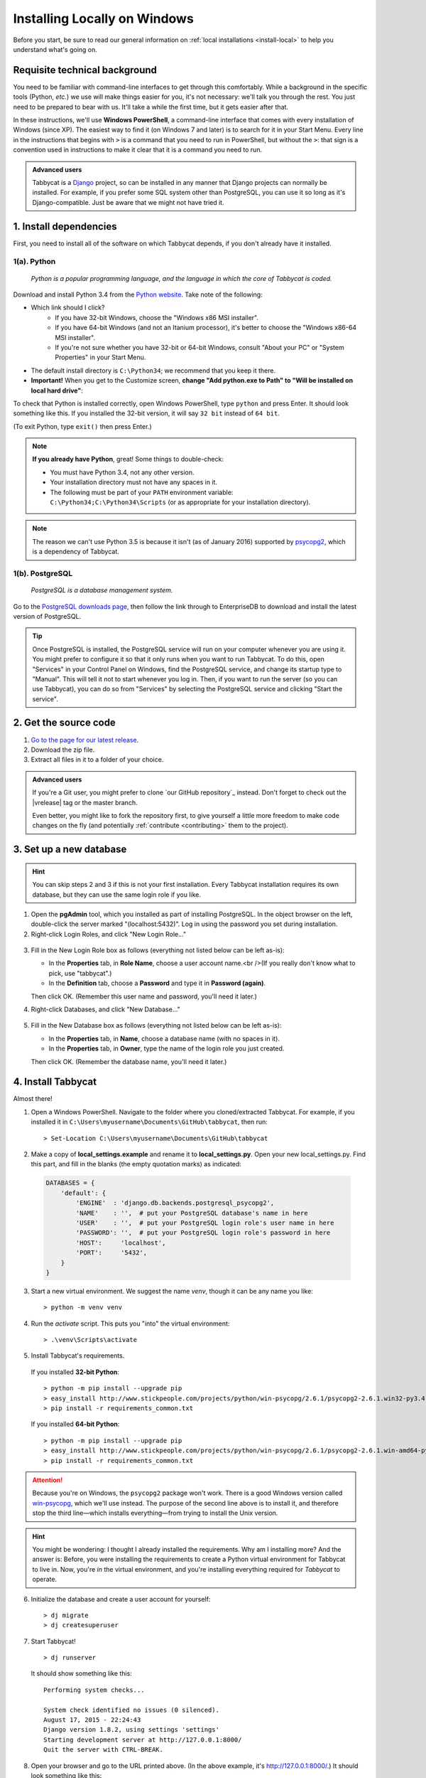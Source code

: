 .. _install-windows:

=============================
Installing Locally on Windows
=============================

Before you start, be sure to read our general information on :ref:`local installations <install-local>` to help you understand what's going on.

Requisite technical background
==============================

You need to be familiar with command-line interfaces to get through this comfortably. While a background in the specific tools (Python, *etc.*) we use will make things easier for you, it's not necessary: we'll talk you through the rest. You just need to be prepared to bear with us. It'll take a while the first time, but it gets easier after that.

In these instructions, we'll use **Windows PowerShell**, a command-line interface that comes with every installation of Windows (since XP). The easiest way to find it (on Windows 7 and later) is to search for it in your Start Menu. Every line in the instructions that begins with ``>`` is a command that you need to run in PowerShell, but without the ``>``: that sign is a convention used in instructions to make it clear that it is a command you need to run.

.. admonition:: Advanced users
  :class: tip

  Tabbycat is a `Django <https://www.djangoproject.com/>`_ project, so can be installed in any manner that Django projects can normally be installed. For example, if you prefer some SQL system other than PostgreSQL, you can use it so long as it's Django-compatible. Just be aware that we might not have tried it.

1. Install dependencies
=======================

First, you need to install all of the software on which Tabbycat depends, if you don't already have it installed.

.. _install-python-windows:

1(a). Python
------------
  *Python is a popular programming language, and the language in which the core of Tabbycat is coded.*

Download and install Python 3.4 from the `Python website <https://www.python.org/downloads/release/python-344/>`_. Take note of the following:

- Which link should I click?
    - If you have 32-bit Windows, choose the "Windows x86 MSI installer".
    - If you have 64-bit Windows (and not an Itanium processor), it's better to choose the "Windows x86-64 MSI installer".
    - If you're not sure whether you have 32-bit or 64-bit Windows, consult "About your PC" or "System Properties" in your Start Menu.
- The default install directory is ``C:\Python34``; we recommend that you keep it there.
- **Important!** When you get to the Customize screen, **change "Add python.exe to Path" to "Will be installed on local hard drive"**:

.. image:: images/python-windows-path.png

To check that Python is installed correctly, open Windows PowerShell, type ``python`` and press Enter. It should look something like this. If you installed the 32-bit version, it will say ``32 bit`` instead of ``64 bit``.

.. image:: images/python-windows-installed.png

(To exit Python, type ``exit()`` then press Enter.)

.. note:: **If you already have Python**, great! Some things to double-check:

  - You must have Python 3.4, not any other version.
  - Your installation directory must not have any spaces in it.
  - The following must be part of your ``PATH`` environment variable: ``C:\Python34;C:\Python34\Scripts`` (or as appropriate for your installation directory).

.. note:: The reason we can't use Python 3.5 is because it isn't (as of January 2016) supported by `psycopg2 <http://www.stickpeople.com/projects/python/win-psycopg/>`_, which is a dependency of Tabbycat.

1(b). PostgreSQL
----------------
  *PostgreSQL is a database management system.*

Go to the `PostgreSQL downloads page <http://www.postgresql.org/download/windows/>`_, then follow the link through to EnterpriseDB to download and install the latest version of PostgreSQL.

.. tip:: Once PostgreSQL is installed, the PostgreSQL service will run on your computer whenever you are using it. You might prefer to configure it so that it only runs when you want to run Tabbycat. To do this, open "Services" in your Control Panel on Windows, find the PostgreSQL service, and change its startup type to "Manual". This will tell it not to start whenever you log in. Then, if you want to run the server (so you can use Tabbycat), you can do so from "Services" by selecting the PostgreSQL service and clicking "Start the service".

2. Get the source code
======================

1. `Go to the page for our latest release <https://github.com/czlee/tabbycat/releases/latest>`_.
2. Download the zip file.
3. Extract all files in it to a folder of your choice.

.. admonition:: Advanced users
  :class: tip

  If you're a Git user, you might prefer to clone `our GitHub repository`_ instead. Don't forget to check out the |vrelease| tag or the master branch.

  Even better, you might like to fork the repository first, to give yourself a little more freedom to make code changes on the fly (and potentially :ref:`contribute <contributing>` them to the project).

3. Set up a new database
========================

.. hint:: You can skip steps 2 and 3 if this is not your first installation. Every Tabbycat installation requires its own database, but they can use the same login role if you like.

1. Open the **pgAdmin** tool, which you installed as part of installing PostgreSQL. In the object browser on the left, double-click the server marked "(localhost:5432)". Log in using the password you set during installation.

2. Right-click Login Roles, and click "New Login Role…"

  .. image:: images/pgadmin-new-login-role-menu.png

3. Fill in the New Login Role box as follows (everything not listed below can be left as-is):

   - In the **Properties** tab, in **Role Name**, choose a user account name.<br />(If you really don't know what to pick, use "tabbycat".)
   - In the **Definition** tab, choose a **Password** and type it in **Password (again)**.

   Then click OK. (Remember this user name and password, you'll need it later.)

4. Right-click Databases, and click "New Database…"

  .. image:: images/pgadmin-new-database-menu.png

5. Fill in the New Database box as follows (everything not listed below can be left as-is):

   - In the **Properties** tab, in **Name**, choose a database name (with no spaces in it).
   - In the **Properties** tab, in **Owner**, type the name of the login role you just created.

   Then click OK. (Remember the database name, you'll need it later.)

4. Install Tabbycat
===================

Almost there!

1. Open a Windows PowerShell. Navigate to the folder where you cloned/extracted Tabbycat. For example, if you installed it in ``C:\Users\myusername\Documents\GitHub\tabbycat``, then run::

    > Set-Location C:\Users\myusername\Documents\GitHub\tabbycat

2. Make a copy of **local_settings.example** and rename it to **local_settings.py**. Open your new local_settings.py. Find this part, and fill in the blanks (the empty quotation marks) as indicated:

  .. code:: python

     DATABASES = {
         'default': {
             'ENGINE'  : 'django.db.backends.postgresql_psycopg2',
             'NAME'    : '',  # put your PostgreSQL database's name in here
             'USER'    : '',  # put your PostgreSQL login role's user name in here
             'PASSWORD': '',  # put your PostgreSQL login role's password in here
             'HOST':     'localhost',
             'PORT':     '5432',
         }
     }

3. Start a new virtual environment. We suggest the name `venv`, though it can be any name you like::

    > python -m venv venv

4. Run the `activate` script. This puts you "into" the virtual environment::

    > .\venv\Scripts\activate

5. Install Tabbycat's requirements.

  If you installed **32-bit Python**::

    > python -m pip install --upgrade pip
    > easy_install http://www.stickpeople.com/projects/python/win-psycopg/2.6.1/psycopg2-2.6.1.win32-py3.4-pg9.4.4-release.exe
    > pip install -r requirements_common.txt

  If you installed **64-bit Python**::

    > python -m pip install --upgrade pip
    > easy_install http://www.stickpeople.com/projects/python/win-psycopg/2.6.1/psycopg2-2.6.1.win-amd64-py3.4-pg9.4.4-release.exe
    > pip install -r requirements_common.txt

.. attention:: Because you're on Windows, the ``psycopg2`` package won't work. There is a good Windows version called `win-psycopg <http://www.stickpeople.com/projects/python/win-psycopg/>`_, which we'll use instead. The purpose of the second line above is to install it, and therefore stop the third line—which installs everything—from trying to install the Unix version.

.. hint:: You might be wondering: I thought I already installed the requirements. Why am I installing more? And the answer is: Before, you were installing the requirements to create a Python virtual environment for Tabbycat to live in. Now, you're *in* the virtual environment, and you're installing everything required for *Tabbycat* to operate.

6. Initialize the database and create a user account for yourself::

    > dj migrate
    > dj createsuperuser

7. Start Tabbycat!

  ::

    > dj runserver

  It should show something like this::

    Performing system checks...

    System check identified no issues (0 silenced).
    August 17, 2015 - 22:24:43
    Django version 1.8.2, using settings 'settings'
    Starting development server at http://127.0.0.1:8000/
    Quit the server with CTRL-BREAK.

8. Open your browser and go to the URL printed above. (In the above example, it's http://127.0.0.1:8000/.) It should look something like this:

  .. image:: images/tabbycat-bare-windows.png

  If it does, great! You've successfully installed Tabbycat.

Naturally, your database is currently empty, so proceed to :ref:`importing initial data <importing-initial-data>`.

Starting up an existing Tabbycat instance
=========================================

To start your Tabbycat instance up again next time you use your computer, open a PowerShell and::

    > Set-Location C:\Users\myusername\Documents\GitHub\tabbycat # or wherever your installation is
    > .\venv\Scripts\activate
    > dj runserver
